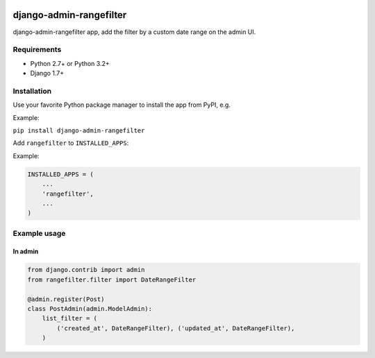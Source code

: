 .. image:: https://travis-ci.org/silentsokolov/django-admin-rangefilter.png?branch=master
   :target: https://travis-ci.org/silentsokolov/django-admin-rangefilter


django-admin-rangefilter
========================

django-admin-rangefilter app, add the filter by a custom date range on the admin UI.

.. image:: https://raw.githubusercontent.com/silentsokolov/django-admin-rangefilter/master/docs/images/screenshot.png


Requirements
------------

* Python 2.7+ or Python 3.2+
* Django 1.7+


Installation
------------

Use your favorite Python package manager to install the app from PyPI, e.g.

Example:

``pip install django-admin-rangefilter``


Add ``rangefilter`` to ``INSTALLED_APPS``:

Example:

.. code:: python

    INSTALLED_APPS = (
        ...
        'rangefilter',
        ...
    )


Example usage
-------------

In admin
~~~~~~~~

.. code:: python

    from django.contrib import admin
    from rangefilter.filter import DateRangeFilter

    @admin.register(Post)
    class PostAdmin(admin.ModelAdmin):
        list_filter = (
            ('created_at', DateRangeFilter), ('updated_at', DateRangeFilter),
        )
